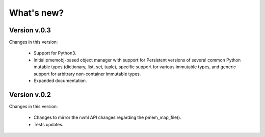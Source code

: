 What's new?
===============================================================================

Version v.0.3
-------------------------------------------------------------------------------
Changes in this version:

  * Support for Python3.

  * Initial pmemobj-based object manager with support for Persistent versions
    of several common Python mutable types (dictionary, list, set, tuple),
    specific support for various immutable types, and generic support for
    arbitrary non-container immutable types.

  * Expanded documentation.

Version v.0.2
-------------------------------------------------------------------------------
Changes in this version:

  * Changes to mirror the nvml API changes regarding the pmem_map_file().
  * Tests updates.
